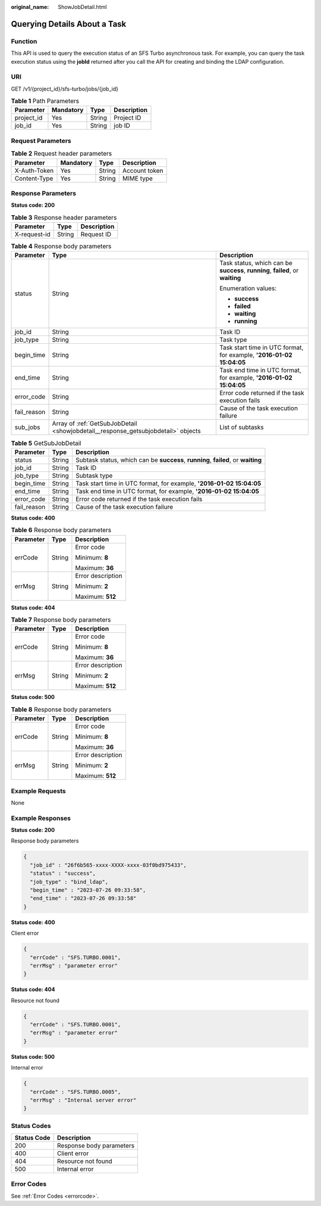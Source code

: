 :original_name: ShowJobDetail.html

.. _ShowJobDetail:

Querying Details About a Task
=============================

Function
--------

This API is used to query the execution status of an SFS Turbo asynchronous task. For example, you can query the task execution status using the **jobId** returned after you call the API for creating and binding the LDAP configuration.

URI
---

GET /v1/{project_id}/sfs-turbo/jobs/{job_id}

.. table:: **Table 1** Path Parameters

   ========== ========= ====== ===========
   Parameter  Mandatory Type   Description
   ========== ========= ====== ===========
   project_id Yes       String Project ID
   job_id     Yes       String job ID
   ========== ========= ====== ===========

Request Parameters
------------------

.. table:: **Table 2** Request header parameters

   ============ ========= ====== =============
   Parameter    Mandatory Type   Description
   ============ ========= ====== =============
   X-Auth-Token Yes       String Account token
   Content-Type Yes       String MIME type
   ============ ========= ====== =============

Response Parameters
-------------------

**Status code: 200**

.. table:: **Table 3** Response header parameters

   ============ ====== ===========
   Parameter    Type   Description
   ============ ====== ===========
   X-request-id String Request ID
   ============ ====== ===========

.. table:: **Table 4** Response body parameters

   +-----------------------+-----------------------------------------------------------------------------------+--------------------------------------------------------------------------------+
   | Parameter             | Type                                                                              | Description                                                                    |
   +=======================+===================================================================================+================================================================================+
   | status                | String                                                                            | Task status, which can be **success**, **running**, **failed**, or **waiting** |
   |                       |                                                                                   |                                                                                |
   |                       |                                                                                   | Enumeration values:                                                            |
   |                       |                                                                                   |                                                                                |
   |                       |                                                                                   | -  **success**                                                                 |
   |                       |                                                                                   |                                                                                |
   |                       |                                                                                   | -  **failed**                                                                  |
   |                       |                                                                                   |                                                                                |
   |                       |                                                                                   | -  **waiting**                                                                 |
   |                       |                                                                                   |                                                                                |
   |                       |                                                                                   | -  **running**                                                                 |
   +-----------------------+-----------------------------------------------------------------------------------+--------------------------------------------------------------------------------+
   | job_id                | String                                                                            | Task ID                                                                        |
   +-----------------------+-----------------------------------------------------------------------------------+--------------------------------------------------------------------------------+
   | job_type              | String                                                                            | Task type                                                                      |
   +-----------------------+-----------------------------------------------------------------------------------+--------------------------------------------------------------------------------+
   | begin_time            | String                                                                            | Task start time in UTC format, for example, **'2016-01-02 15:04:05**           |
   +-----------------------+-----------------------------------------------------------------------------------+--------------------------------------------------------------------------------+
   | end_time              | String                                                                            | Task end time in UTC format, for example, **'2016-01-02 15:04:05**             |
   +-----------------------+-----------------------------------------------------------------------------------+--------------------------------------------------------------------------------+
   | error_code            | String                                                                            | Error code returned if the task execution fails                                |
   +-----------------------+-----------------------------------------------------------------------------------+--------------------------------------------------------------------------------+
   | fail_reason           | String                                                                            | Cause of the task execution failure                                            |
   +-----------------------+-----------------------------------------------------------------------------------+--------------------------------------------------------------------------------+
   | sub_jobs              | Array of :ref:`GetSubJobDetail <showjobdetail__response_getsubjobdetail>` objects | List of subtasks                                                               |
   +-----------------------+-----------------------------------------------------------------------------------+--------------------------------------------------------------------------------+

.. _showjobdetail__response_getsubjobdetail:

.. table:: **Table 5** GetSubJobDetail

   +-------------+--------+-----------------------------------------------------------------------------------+
   | Parameter   | Type   | Description                                                                       |
   +=============+========+===================================================================================+
   | status      | String | Subtask status, which can be **success**, **running**, **failed**, or **waiting** |
   +-------------+--------+-----------------------------------------------------------------------------------+
   | job_id      | String | Task ID                                                                           |
   +-------------+--------+-----------------------------------------------------------------------------------+
   | job_type    | String | Subtask type                                                                      |
   +-------------+--------+-----------------------------------------------------------------------------------+
   | begin_time  | String | Task start time in UTC format, for example, **'2016-01-02 15:04:05**              |
   +-------------+--------+-----------------------------------------------------------------------------------+
   | end_time    | String | Task end time in UTC format, for example, **'2016-01-02 15:04:05**                |
   +-------------+--------+-----------------------------------------------------------------------------------+
   | error_code  | String | Error code returned if the task execution fails                                   |
   +-------------+--------+-----------------------------------------------------------------------------------+
   | fail_reason | String | Cause of the task execution failure                                               |
   +-------------+--------+-----------------------------------------------------------------------------------+

**Status code: 400**

.. table:: **Table 6** Response body parameters

   +-----------------------+-----------------------+-----------------------+
   | Parameter             | Type                  | Description           |
   +=======================+=======================+=======================+
   | errCode               | String                | Error code            |
   |                       |                       |                       |
   |                       |                       | Minimum: **8**        |
   |                       |                       |                       |
   |                       |                       | Maximum: **36**       |
   +-----------------------+-----------------------+-----------------------+
   | errMsg                | String                | Error description     |
   |                       |                       |                       |
   |                       |                       | Minimum: **2**        |
   |                       |                       |                       |
   |                       |                       | Maximum: **512**      |
   +-----------------------+-----------------------+-----------------------+

**Status code: 404**

.. table:: **Table 7** Response body parameters

   +-----------------------+-----------------------+-----------------------+
   | Parameter             | Type                  | Description           |
   +=======================+=======================+=======================+
   | errCode               | String                | Error code            |
   |                       |                       |                       |
   |                       |                       | Minimum: **8**        |
   |                       |                       |                       |
   |                       |                       | Maximum: **36**       |
   +-----------------------+-----------------------+-----------------------+
   | errMsg                | String                | Error description     |
   |                       |                       |                       |
   |                       |                       | Minimum: **2**        |
   |                       |                       |                       |
   |                       |                       | Maximum: **512**      |
   +-----------------------+-----------------------+-----------------------+

**Status code: 500**

.. table:: **Table 8** Response body parameters

   +-----------------------+-----------------------+-----------------------+
   | Parameter             | Type                  | Description           |
   +=======================+=======================+=======================+
   | errCode               | String                | Error code            |
   |                       |                       |                       |
   |                       |                       | Minimum: **8**        |
   |                       |                       |                       |
   |                       |                       | Maximum: **36**       |
   +-----------------------+-----------------------+-----------------------+
   | errMsg                | String                | Error description     |
   |                       |                       |                       |
   |                       |                       | Minimum: **2**        |
   |                       |                       |                       |
   |                       |                       | Maximum: **512**      |
   +-----------------------+-----------------------+-----------------------+

Example Requests
----------------

None

Example Responses
-----------------

**Status code: 200**

Response body parameters

.. code-block::

   {
     "job_id" : "26f6b565-xxxx-XXXX-xxxx-03f0bd975433",
     "status" : "success",
     "job_type" : "bind_ldap",
     "begin_time" : "2023-07-26 09:33:58",
     "end_time" : "2023-07-26 09:33:58"
   }

**Status code: 400**

Client error

.. code-block::

   {
     "errCode" : "SFS.TURBO.0001",
     "errMsg" : "parameter error"
   }

**Status code: 404**

Resource not found

.. code-block::

   {
     "errCode" : "SFS.TURBO.0001",
     "errMsg" : "parameter error"
   }

**Status code: 500**

Internal error

.. code-block::

   {
     "errCode" : "SFS.TURBO.0005",
     "errMsg" : "Internal server error"
   }

Status Codes
------------

=========== ========================
Status Code Description
=========== ========================
200         Response body parameters
400         Client error
404         Resource not found
500         Internal error
=========== ========================

Error Codes
-----------

See :ref:`Error Codes <errorcode>`.
